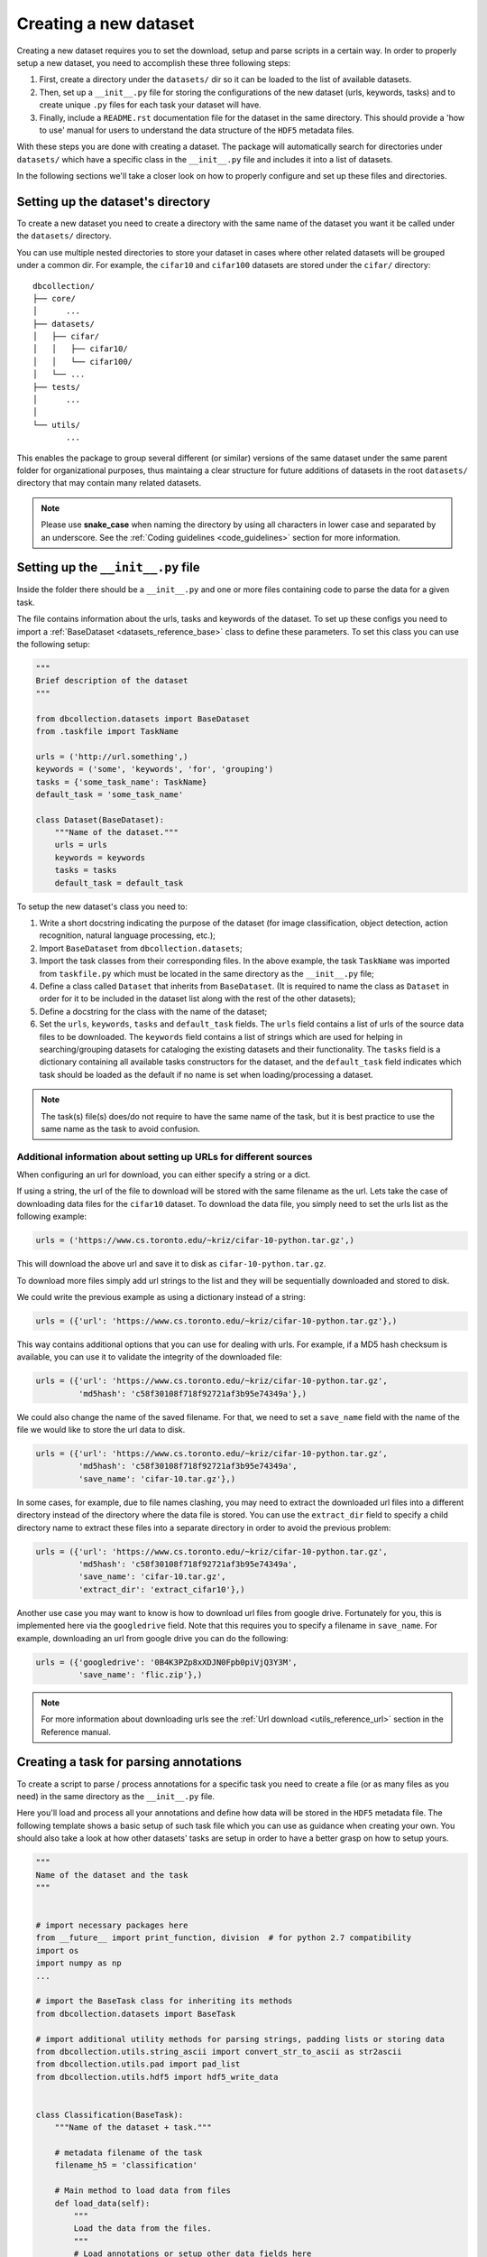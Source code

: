.. _create_new_dataset:

======================
Creating a new dataset
======================

Creating a new dataset requires you to set the download, setup and parse
scripts in a certain way. In order to properly setup a new dataset, you need to accomplish these three following steps:

#. First, create a directory under the ``datasets/`` dir so it can be loaded to the list of available datasets.

#. Then, set up a ``__init__.py`` file for storing the configurations of the new dataset (urls, keywords, tasks) and to create unique ``.py`` files for each task your dataset will have.

#. Finally, include a ``README.rst`` documentation file for the dataset in the same directory. This should provide a 'how to use' manual for users to understand the data structure of the ``HDF5`` metadata files.

With these steps you are done with creating a dataset. The package will automatically search for directories under ``datasets/`` which have a specific class in the ``__init__.py`` file and includes it into a list of datasets.

In the following sections we'll take a closer look on how to properly configure and set up these files and directories.


Setting up the dataset's directory
==================================

To create a new dataset you need to create a
directory with the same name of the dataset you want it be called under 
the ``datasets/`` directory.

You can use multiple nested directories to store your dataset in cases 
where other related datasets will be grouped under a common dir. For example,
the ``cifar10`` and ``cifar100`` datasets are stored under the ``cifar/`` directory:


::

    dbcollection/
    ├── core/
    │      ...
    ├── datasets/
    │   ├── cifar/  
    │   │   ├── cifar10/    
    │   │   └── cifar100/           
    │   └── ...  
    ├── tests/
    │      ...
    │
    └── utils/
           ...

This enables the package to group several different (or similar) versions of the same dataset under the same parent folder for organizational purposes, thus maintaing a clear structure for future additions of datasets in the root ``datasets/`` directory that may contain many related datasets.

.. note:: 

   Please use **snake_case** when naming the directory by using
   all characters in lower case and separated by an underscore. 
   See the :ref:`Coding guidelines <code_guidelines>` section for 
   more information.


Setting up the ``__init__.py`` file
===================================

Inside the folder there should be a ``__init__.py`` and one or more files containing code to parse the data for a given task.

The file contains information about the urls, tasks
and keywords of the dataset. To set up these configs you need to import a :ref:`BaseDataset <datasets_reference_base>` class to define these parameters. To set this class you can use the following setup:

.. code-block:: python

    """
    Brief description of the dataset
    """

    from dbcollection.datasets import BaseDataset
    from .taskfile import TaskName

    urls = ('http://url.something',)
    keywords = ('some', 'keywords', 'for', 'grouping')
    tasks = {'some_task_name': TaskName}
    default_task = 'some_task_name'

    class Dataset(BaseDataset):
        """Name of the dataset."""
        urls = urls
        keywords = keywords
        tasks = tasks
        default_task = default_task


To setup the new dataset's class you need to:


#. Write a short docstring indicating the purpose of the dataset (for image
   classification, object detection, action recognition, natural language
   processing, etc.);

#. Import ``BaseDataset`` from ``dbcollection.datasets``;

#. Import the task classes from their corresponding files. In the above example,
   the task ``TaskName`` was imported from ``taskfile.py`` which must be located
   in the same directory as the ``__init__.py`` file;

#. Define a class called ``Dataset`` that inherits from ``BaseDataset``.
   (It is required to name the class as ``Dataset`` in order for it to be
   included in the dataset list along with the rest of the other datasets);

#. Define a docstring for the class with the name of the dataset;

#. Set the ``urls``, ``keywords``, ``tasks`` and ``default_task`` fields.
   The ``urls`` field contains a list of urls of the source data files to be downloaded.
   The ``keywords`` field contains a list of strings which are used for helping in searching/grouping
   datasets for cataloging the existing datasets and their functionality. The
   ``tasks`` field is a dictionary containing all available tasks constructors for the dataset, and
   the ``default_task`` field indicates which task should be loaded as the default if no name is
   set when loading/processing a dataset.

.. note:: 

   The task(s) file(s) does/do not require to have the same name of the task, but it is best practice to use the same name as the task to avoid confusion.


Additional information about setting up URLs for different sources
------------------------------------------------------------------

When configuring an url for download, you can either specify a string or a dict.

If using a string, the url of the file to download will
be stored with the same filename as the url. 
Lets take the case of downloading data files for the ``cifar10`` dataset. To download the data file, you simply need to set the urls list as the following example:

.. code-block:: python

   urls = ('https://www.cs.toronto.edu/~kriz/cifar-10-python.tar.gz',)

This will download the above url and save it to disk as ``cifar-10-python.tar.gz``.

To download more files simply add url strings to the list and
they will be sequentially downloaded and stored to disk.

We could write the previous example as using a dictionary instead of a string:

.. code-block:: python

   urls = ({'url': 'https://www.cs.toronto.edu/~kriz/cifar-10-python.tar.gz'},)

This way contains additional options that you can use for dealing with urls. For example, if a MD5 hash checksum is available, you can use it to validate the integrity of the downloaded file:

.. code-block:: python

   urls = ({'url': 'https://www.cs.toronto.edu/~kriz/cifar-10-python.tar.gz',
            'md5hash': 'c58f30108f718f92721af3b95e74349a'},)

We could also change the name of the saved filename. For that, we need to set a ``save_name`` field with the name of the file we would like to store the url data to disk.

.. code-block:: python

   urls = ({'url': 'https://www.cs.toronto.edu/~kriz/cifar-10-python.tar.gz',
            'md5hash': 'c58f30108f718f92721af3b95e74349a',
            'save_name': 'cifar-10.tar.gz'},)

In some cases, for example, due to file names clashing, you may need to extract the downloaded url files into a different directory instead of the directory where the data file is stored. You can use the ``extract_dir`` field to specify a child directory name to extract these files into a separate directory in order to avoid the previous problem:

.. code-block:: python

   urls = ({'url': 'https://www.cs.toronto.edu/~kriz/cifar-10-python.tar.gz',
            'md5hash': 'c58f30108f718f92721af3b95e74349a',
            'save_name': 'cifar-10.tar.gz',
            'extract_dir': 'extract_cifar10'},)

Another use case you may want to know is how to download url files from google drive. Fortunately for you, this is implemented here via the ``googledrive`` field. Note that this requires you to specify a filename in ``save_name``. For example, downloading an url from google drive you can do the following:

.. code-block:: python

   urls = ({'googledrive': '0B4K3PZp8xXDJN0Fpb0piVjQ3Y3M',
            'save_name': 'flic.zip'},)

.. note::

   For more information about downloading urls see the :ref:`Url download <utils_reference_url>` section in the Reference manual.


Creating a task for parsing annotations
=======================================

To create a script to parse / process annotations for a specific task you need to create a file (or as many files as you need) in the same directory as the ``__init__.py`` file. 

Here you'll load and process all your annotations and define how data will be stored in the ``HDF5`` metadata file. The following template shows a basic setup of such task file which you can use as guidance when creating your own. You should also take a look at how other datasets' tasks are setup in order to have a better grasp on how to setup yours.

.. code-block:: python

   """
   Name of the dataset and the task
   """


   # import necessary packages here
   from __future__ import print_function, division  # for python 2.7 compatibility
   import os
   import numpy as np
   ...

   # import the BaseTask class for inheriting its methods
   from dbcollection.datasets import BaseTask

   # import additional utility methods for parsing strings, padding lists or storing data
   from dbcollection.utils.string_ascii import convert_str_to_ascii as str2ascii
   from dbcollection.utils.pad import pad_list
   from dbcollection.utils.hdf5 import hdf5_write_data


   class Classification(BaseTask):
       """Name of the dataset + task."""
 
       # metadata filename of the task
       filename_h5 = 'classification'

       # Main method to load data from files
       def load_data(self):
           """
           Load the data from the files.
           """
           # Load annotations or setup other data fields here

       # Main method to store data to the HDF5 metadata file
       def add_data_to_default(self, hdf5_handler, data, set_name=None):
           """
           Add data of a set to the default group.

           For each field, the data is organized into a single big matrix.
           """
           # Store metadata here

       # optional method for storing data in the raw format (can leave as blank)
       def add_data_to_source(self, hdf5_handler, data, set_name=None):
           """
           Store data annotations in a nested tree fashion.

           It closely follows the tree structure of the data.
           """
           pass

.. note::

   Check out how ``cifar10`` or ``mnist`` are setup for a basic script on how to parse annotations and structure how data is stored in the ``HDF5`` metadata file.


How to store data into ``HDF5`` files
-------------------------------------

One important note about storing data into ``HDF5`` files is how to do it. Due to the way the **dbcollection's** API is defined, you must need to store all information of a field into a single array. This way, each row indicated a sample and the columns the structure of the data itself.

For most cases, you will need to pad data in order to have arrays of the same shape. This has been discussed in :ref:`this section here <user_fetching_data_parsing_data>` which you should take a look if you have questions about (un)padding data. Also, you should take a look at :ref:`Padding <utils_reference_padding>` section in the Reference manual.

Another relevant information to mention is how to save the data fields into the ``HDF5`` file. You can either use ``h5py`` syntax to allocate the data fields in the right position or you can use the :ref:`hdf5_write_data() <utils_reference_hdf5_write_data>` from ``dbcollection.utils.hdf5`` to simplify this process. 

Besides these utility methods there are other useful ones in ``dbcollection.utils`` module that you should take a look when creating your own task, specially the :ref:`utils <utils_reference>` section in the Reference manual for a list of available methods.


Writting the ``README.rst`` documentation file
==============================================

When creating a dataset, it is very important to provide a small documentation of the structure and information of the data.

When creating such manual, it is good practice to follow a common format to keep things consistent.

The following scheme details a template format on how to write a ``README.rst`` documentation file in the ``reStructuredText`` format for a new dataset and what information to provide to the end user in order to describe how to use it.


::

   .. _<dataset_name>_readme:

   ==============
   <dataset_name>
   ==============

   Brief description of the dataset's format / main features.


   Use cases
   =========

   Main use cases.

   (E.g., Image classification.)


   Properties
   ==========

   - ``name``: <dataset_name> (same as the directory)
   - ``keywords``: "some", "keywords".
   - ``dataset size``: size of the source data files in disk (e.g., 11,6 MB)
   - ``is downloadable``: **yes**, **no** or **partial**
   - ``tasks``:
       - :ref:`<task_name1> <link_task1>`: **(default)**  <-- indicates that it is the default task
           - ``primary use``: main use case (e.g., image classification)
           - ``description``: brief description of the annotations available
           - ``sets``: list of set splits (e.g., train, test)
           - ``metadata file size in disk``: size of the task's metadata file in disk (e.g., 6,8 MB)
           - ``has annotations``: **yes** or **no**
               - ``which``:
                   - brief description of the annotation (e.g., labels for each image class/category.)
                     ...
                   
       - :ref:`<task_name2> <link_task2>`:
          ...
       - :ref:`<task_name3> <link_task3>`:
          ...


   Metadata structure (HDF5)
   =========================

   .. _link_task1::

   Task: <task_name1>
   --------------------

   ::

       /
       ├── <set1>/
       │   ├── field1         # dtype=np.uint8, shape=(10,2)   (note: string in ASCII format)
       │   ├── field2         # dtype=np.uint8, shape=(60000,28,28)
       │   ├── field3         # dtype=np.uint8, shape=(60000,)
       │   ├── object_fields  # dtype=np.uint8, shape=(2,7)    (note: string in ASCII format)
       │   ├── object_ids     # dtype=np.int32, shape=(60000,2)
       │   └── list_field1_per_field2   # dtype=np.int32, shape=(10,6742))
       │
       └── <set2>/
           ├── field1         # dtype=np.uint8, shape=(10,2)   (note: string in ASCII format)
           ├── field2         # dtype=np.uint8, shape=(10000,28,28)
           ├── field3         # dtype=np.uint8, shape=(10000,)
           ├── object_fields  # dtype=np.uint8, shape=(2,7)    (note: string in ASCII format)
           ├── object_ids     # dtype=np.int32, shape=(10000,2)
           └── list_field1_per_field2   # dtype=np.int32, shape=(10,1742))


   Fields
   ^^^^^^

   - ``<field1>``: <description of the field> (e.g., class names)
       - ``available in``: <sets> (e.g., train, test)
       - ``dtype``: <numpy data type> (e.g., np.uint8)
       - ``is padded``: True or False
       - ``fill value``: 0 , 1, -1, etc.
       - ``note``: an important note about this data field ( e.g., strings stored in ASCII format)
   - ``<field2>``: <description of the field>
       - ``available in``: <sets> 
       - ``dtype``: <numpy data type> 
       - ``is padded``: True or False
       - ``fill value``: 0 , 1, -1, etc.
       - ``note``: pre-ordered list (another example)
   - ...

   Disclaimer
   ==========

   Disclaimer about the creators of the dataset.

   Info of the website where the dataset was retrieved from.
   It should containg a link to the original website/source.

